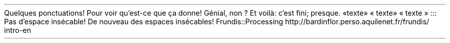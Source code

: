 Quelques ponctuations! Pour voir qu\(cqest-ce que ça donne! Génial, non ?
Et voilà: c\(cqest fini; presque\&. 
«texte»
« texte»
« texte »
:::
Pas d\(cqespace insécable!
De nouveau des espaces insécables!
.PP
.CODE
Frundis::Processing
.CODE OFF
http://bardinflor\&.perso\&.aquilenet\&.fr/frundis/intro-en
.PP
